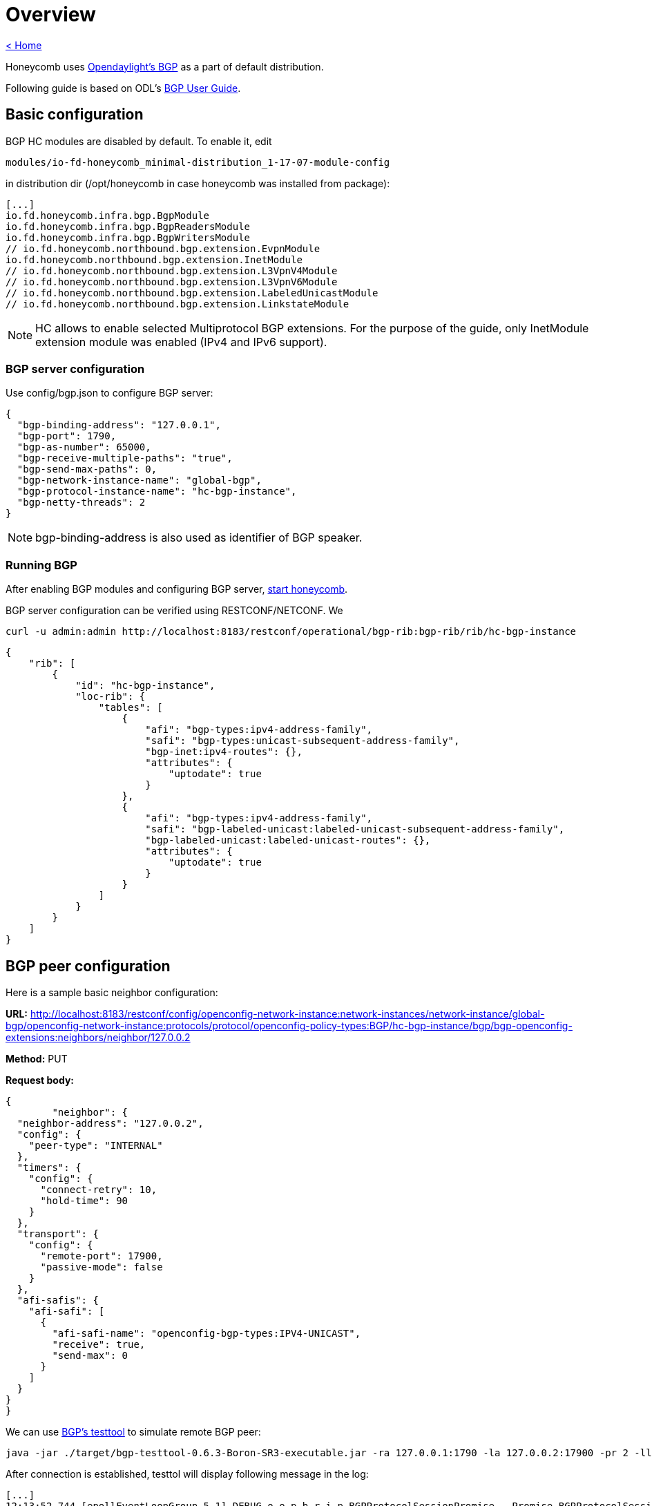 = Overview

link:release_notes.html[< Home]

Honeycomb uses link:https://wiki.opendaylight.org/view/BGP_LS_PCEP:BGP_Use_Cases[Opendaylight's BGP]
as a part of default distribution.

Following guide is based on ODL's link:http://docs.opendaylight.org/en/stable-boron/user-guide/bgp-user-guide.html#overview[BGP User Guide].

== Basic configuration

BGP HC modules are disabled by default. To enable it, edit

  modules/io-fd-honeycomb_minimal-distribution_1-17-07-module-config

in distribution dir (/opt/honeycomb in case honeycomb was installed from package):

[source]
----
[...]
io.fd.honeycomb.infra.bgp.BgpModule
io.fd.honeycomb.infra.bgp.BgpReadersModule
io.fd.honeycomb.infra.bgp.BgpWritersModule
// io.fd.honeycomb.northbound.bgp.extension.EvpnModule
io.fd.honeycomb.northbound.bgp.extension.InetModule
// io.fd.honeycomb.northbound.bgp.extension.L3VpnV4Module
// io.fd.honeycomb.northbound.bgp.extension.L3VpnV6Module
// io.fd.honeycomb.northbound.bgp.extension.LabeledUnicastModule
// io.fd.honeycomb.northbound.bgp.extension.LinkstateModule
----

NOTE: HC allows to enable selected Multiprotocol BGP extensions. For the purpose of the guide, only InetModule
extension module was enabled (IPv4 and IPv6 support).

=== BGP server configuration

Use config/bgp.json to configure BGP server:

[source,json]
----
{
  "bgp-binding-address": "127.0.0.1",
  "bgp-port": 1790,
  "bgp-as-number": 65000,
  "bgp-receive-multiple-paths": "true",
  "bgp-send-max-paths": 0,
  "bgp-network-instance-name": "global-bgp",
  "bgp-protocol-instance-name": "hc-bgp-instance",
  "bgp-netty-threads": 2
}
----

NOTE: bgp-binding-address is also used as identifier of BGP speaker.

=== Running BGP

After enabling BGP modules and configuring BGP server,
link:user_running_honeycomb.html#_starting_honeycomb_agent[start honeycomb].

BGP server configuration can be verified using RESTCONF/NETCONF. We

  curl -u admin:admin http://localhost:8183/restconf/operational/bgp-rib:bgp-rib/rib/hc-bgp-instance

[source,json]
----
{
    "rib": [
        {
            "id": "hc-bgp-instance",
            "loc-rib": {
                "tables": [
                    {
                        "afi": "bgp-types:ipv4-address-family",
                        "safi": "bgp-types:unicast-subsequent-address-family",
                        "bgp-inet:ipv4-routes": {},
                        "attributes": {
                            "uptodate": true
                        }
                    },
                    {
                        "afi": "bgp-types:ipv4-address-family",
                        "safi": "bgp-labeled-unicast:labeled-unicast-subsequent-address-family",
                        "bgp-labeled-unicast:labeled-unicast-routes": {},
                        "attributes": {
                            "uptodate": true
                        }
                    }
                ]
            }
        }
    ]
}
----

== BGP peer configuration

Here is a sample basic neighbor configuration:

*URL:* http://localhost:8183/restconf/config/openconfig-network-instance:network-instances/network-instance/global-bgp/openconfig-network-instance:protocols/protocol/openconfig-policy-types:BGP/hc-bgp-instance/bgp/bgp-openconfig-extensions:neighbors/neighbor/127.0.0.2

*Method:* PUT

*Request body:*

[source,json]
----
{
	"neighbor": {
  "neighbor-address": "127.0.0.2",
  "config": {
    "peer-type": "INTERNAL"
  },
  "timers": {
    "config": {
      "connect-retry": 10,
      "hold-time": 90
    }
  },
  "transport": {
    "config": {
      "remote-port": 17900,
      "passive-mode": false
    }
  },
  "afi-safis": {
    "afi-safi": [
      {
        "afi-safi-name": "openconfig-bgp-types:IPV4-UNICAST",
        "receive": true,
        "send-max": 0
      }
    ]
  }
}
}
----

We can use link:http://docs.opendaylight.org/en/stable-boron/user-guide/bgp-user-guide.html#bgp-test-tool[BGP's testtool]
to simulate remote BGP peer:

  java -jar ./target/bgp-testtool-0.6.3-Boron-SR3-executable.jar -ra 127.0.0.1:1790 -la 127.0.0.2:17900 -pr 2 -ll DEBUG --active true -as 65000 -mp true

After connection is established, testtol will display following message in the log:

  [...]
  12:13:52.744 [epollEventLoopGroup-5-1] DEBUG o.o.p.b.r.i.p.BGPProtocolSessionPromise - Promise BGPProtocolSessionPromise@750e2b97(incomplete) completed
  12:13:52.745 [epollEventLoopGroup-5-1] INFO  o.o.p.b.r.i.AbstractBGPSessionNegotiator - BGP Session with peer [id: 0xcab58201, L:/127.0.0.2:17900 - R:127.0.0.1/127.0.0.1:1790] established successfully.
  12:14:22.716 [epollEventLoopGroup-5-1] DEBUG o.o.p.b.r.i.BGPSessionImpl - Message was received: Keepalive [augmentation=[]]
  12:14:22.746 [epollEventLoopGroup-5-1] DEBUG o.o.p.b.r.i.BGPMessageToByteEncoder - Message sent to output: Keepalive [augmentation=[]]


Once the remote peer is connected and it advertised routes to local BGP system, routes are stored in peer’s RIBs.
The RIBs can be checked via REST:

*URL:*: http://localhost:8183/restconf/operational/bgp-rib:bgp-rib/rib/hc-bgp-instance/peer/bgp:%2F%2F127.0.0.2

*Method:* GET

*Response Body:*

[source,json]
----
{
    "peer": [
        {
            "peer-id": "bgp://127.0.0.2",
            "supported-tables": [
                {
                    "afi": "bgp-types:ipv4-address-family",
                    "safi": "bgp-types:unicast-subsequent-address-family",
                    "send-receive": "both"
                },
                {
                    "afi": "bgp-linkstate:linkstate-address-family",
                    "safi": "bgp-linkstate:linkstate-subsequent-address-family"
                }
            ],
            "effective-rib-in": {
                "tables": [
                    {
                        "afi": "bgp-linkstate:linkstate-address-family",
                        "safi": "bgp-linkstate:linkstate-subsequent-address-family",
                        "bgp-linkstate:linkstate-routes": {},
                        "attributes": {
                            "uptodate": true
                        }
                    },
                    {
                        "afi": "bgp-types:ipv4-address-family",
                        "safi": "bgp-types:unicast-subsequent-address-family",
                        "bgp-inet:ipv4-routes": {
                            "ipv4-route": [
                                {
                                    "path-id": 5,
                                    "prefix": "1.1.1.1/31",
                                    "attributes": {
                                        "as-path": {},
                                        "origin": {
                                            "value": "egp"
                                        },
                                        "local-pref": {
                                            "pref": 100
                                        },
                                        "ipv4-next-hop": {
                                            "global": "127.1.1.1"
                                        },
                                        "multi-exit-disc": {
                                            "med": 0
                                        }
                                    }
                                },
                                {
                                    "path-id": 5,
                                    "prefix": "1.1.1.2/31",
                                    "attributes": {
                                        "as-path": {},
                                        "origin": {
                                            "value": "egp"
                                        },
                                        "local-pref": {
                                            "pref": 100
                                        },
                                        "ipv4-next-hop": {
                                            "global": "127.1.1.1"
                                        },
                                        "multi-exit-disc": {
                                            "med": 0
                                        }
                                    }
                                }
                            ]
                        },
                        "attributes": {
                            "uptodate": true
                        }
                    }
                ]
            },
            "adj-rib-out": {
                "tables": [
                    {
                        "afi": "bgp-linkstate:linkstate-address-family",
                        "safi": "bgp-linkstate:linkstate-subsequent-address-family",
                        "bgp-linkstate:linkstate-routes": {},
                        "attributes": {
                            "uptodate": false
                        }
                    },
                    {
                        "afi": "bgp-types:ipv4-address-family",
                        "safi": "bgp-types:unicast-subsequent-address-family",
                        "bgp-inet:ipv4-routes": {},
                        "attributes": {
                            "uptodate": false
                        }
                    }
                ]
            },
            "peer-role": "ibgp",
            "adj-rib-in": {
                "tables": [
                    {
                        "afi": "bgp-linkstate:linkstate-address-family",
                        "safi": "bgp-linkstate:linkstate-subsequent-address-family",
                        "bgp-linkstate:linkstate-routes": {},
                        "attributes": {
                            "uptodate": true
                        }
                    },
                    {
                        "afi": "bgp-types:ipv4-address-family",
                        "safi": "bgp-types:unicast-subsequent-address-family",
                        "bgp-inet:ipv4-routes": {
                            "ipv4-route": [
                                {
                                    "path-id": 5,
                                    "prefix": "1.1.1.1/31",
                                    "attributes": {
                                        "as-path": {},
                                        "origin": {
                                            "value": "egp"
                                        },
                                        "local-pref": {
                                            "pref": 100
                                        },
                                        "ipv4-next-hop": {
                                            "global": "127.1.1.1"
                                        },
                                        "multi-exit-disc": {
                                            "med": 0
                                        }
                                    }
                                },
                                {
                                    "path-id": 5,
                                    "prefix": "1.1.1.2/31",
                                    "attributes": {
                                        "as-path": {},
                                        "origin": {
                                            "value": "egp"
                                        },
                                        "local-pref": {
                                            "pref": 100
                                        },
                                        "ipv4-next-hop": {
                                            "global": "127.1.1.1"
                                        },
                                        "multi-exit-disc": {
                                            "med": 0
                                        }
                                    }
                                }
                            ]
                        },
                        "attributes": {
                            "uptodate": true
                        }
                    }
                ]
            }
        }
    ]
}
----

== RIB programming

The OpenDaylight BGP implementation also supports routes injection via Application Peer.
Such peer has its own programmable RIB, which can be modified by user.
This concept allows user to originate new routes and advertise them to all connected peers.

Following configuration sample show a way to configure the Application Peer:

*URL:* http://localhost:8183/restconf/config/openconfig-network-instance:network-instances/network-instance/global-bgp/openconfig-network-instance:protocols/protocol/openconfig-policy-types:BGP/hc-bgp-instance/bgp/bgp-openconfig-extensions:neighbors/neighbor/10.25.1.9

*Method:* PUT

*Request body:*

[source,json]
----
{
  "neighbor": {
    "neighbor-address": "10.25.1.9",
    "config": {
      "peer-group": "application-peers"
    },
    "afi-safis": {
      "afi-safi": [
        {
          "afi-safi-name": "openconfig-bgp-types:IPV4-UNICAST",
          "receive": true,
          "send-max": 0
        },
        {
          "afi-safi-name": "openconfig-bgp-types:IPV4-LABELLED-UNICAST",
          "receive": true,
          "send-max": 0
        }
      ]
    }
  }
}
----

The Application Peer presence can be verified via REST:

*URL:* http://localhost:8183/restconf/operational/bgp-rib:bgp-rib/rib/hc-bgp-instance/peer/bgp:%2F%2F10.25.1.9

*Method:* GET

*Response body:*

[source,json]
----
{
    "peer": [
        {
            "peer-id": "bgp://10.25.1.9",
            "effective-rib-in": {
                "tables": [
                    {
                        "afi": "bgp-types:ipv4-address-family",
                        "safi": "bgp-types:unicast-subsequent-address-family",
                        "bgp-inet:ipv4-routes": {},
                        "attributes": {
                            "uptodate": false
                        }
                    },
                    {
                        "afi": "bgp-types:ipv4-address-family",
                        "safi": "bgp-labeled-unicast:labeled-unicast-subsequent-address-family",
                        "bgp-labeled-unicast:labeled-unicast-routes": {},
                        "attributes": {
                            "uptodate": false
                        }
                    }
                ]
            },
            "peer-role": "internal",
            "adj-rib-in": {
                "tables": [
                    {
                        "afi": "bgp-types:ipv4-address-family",
                        "safi": "bgp-types:unicast-subsequent-address-family",
                        "bgp-inet:ipv4-routes": {},
                        "attributes": {
                            "uptodate": false
                        }
                    },
                    {
                        "afi": "bgp-types:ipv4-address-family",
                        "safi": "bgp-labeled-unicast:labeled-unicast-subsequent-address-family",
                        "bgp-labeled-unicast:labeled-unicast-routes": {},
                        "attributes": {
                            "uptodate": false
                        }
                    }
                ]
            }
        }
    ]
}
----

=== Programmable RIB

Next example shows how to inject a route into the programmable RIB.

*URL:* http://localhost:8183/restconf/config/bgp-rib:application-rib/10.25.1.9/tables/bgp-types:ipv4-address-family/bgp-types:unicast-subsequent-address-family/bgp-inet:ipv4-routes/ipv4-route/10.0.0.11%2F32/0

*Method:* PUT

*Request body:*

[source,xml]
----
<ipv4-route xmlns="urn:opendaylight:params:xml:ns:yang:bgp-inet">
    <path-id>0</path-id>
    <prefix>10.0.0.11/32</prefix>
    <attributes>
        <as-path></as-path>
        <origin>
            <value>igp</value>
        </origin>
        <local-pref>
            <pref>100</pref>
        </local-pref>
        <ipv4-next-hop>
            <global>10.11.1.1</global>
        </ipv4-next-hop>
    </attributes>
</ipv4-route>
----

Once the remote peer is connected (we used testtool to simulate it)
and it advertised routes to local BGP system, routes are stored in peer’s RIBs. The RIBs can be checked via REST:


*URL:* http://localhost:8183/restconf/operational/bgp-rib:bgp-rib/rib/hc-bgp-instance/peer/bgp:%2F%2F127.0.0.2

*Method:* GET

*Response body:*

[source,json]
----
{
    "peer": [
        {
            "peer-id": "bgp://127.0.0.2",
            "supported-tables": [
                {
                    "afi": "bgp-types:ipv4-address-family",
                    "safi": "bgp-types:unicast-subsequent-address-family",
                    "send-receive": "both"
                },
                {
                    "afi": "bgp-linkstate:linkstate-address-family",
                    "safi": "bgp-linkstate:linkstate-subsequent-address-family"
                }
            ],
            "effective-rib-in": {
                "tables": [
                    {
                        "afi": "bgp-linkstate:linkstate-address-family",
                        "safi": "bgp-linkstate:linkstate-subsequent-address-family",
                        "bgp-linkstate:linkstate-routes": {},
                        "attributes": {
                            "uptodate": true
                        }
                    },
                    {
                        "afi": "bgp-types:ipv4-address-family",
                        "safi": "bgp-types:unicast-subsequent-address-family",
                        "bgp-inet:ipv4-routes": {
                            "ipv4-route": [
                                {
                                    "path-id": 5,
                                    "prefix": "1.1.1.1/31",
                                    "attributes": {
                                        "as-path": {},
                                        "origin": {
                                            "value": "egp"
                                        },
                                        "local-pref": {
                                            "pref": 100
                                        },
                                        "ipv4-next-hop": {
                                            "global": "127.1.1.1"
                                        },
                                        "multi-exit-disc": {
                                            "med": 0
                                        }
                                    }
                                },
                                {
                                    "path-id": 5,
                                    "prefix": "1.1.1.2/31",
                                    "attributes": {
                                        "as-path": {},
                                        "origin": {
                                            "value": "egp"
                                        },
                                        "local-pref": {
                                            "pref": 100
                                        },
                                        "ipv4-next-hop": {
                                            "global": "127.1.1.1"
                                        },
                                        "multi-exit-disc": {
                                            "med": 0
                                        }
                                    }
                                }
                            ]
                        },
                        "attributes": {
                            "uptodate": true
                        }
                    }
                ]
            },
            "adj-rib-out": {
                "tables": [
                    {
                        "afi": "bgp-linkstate:linkstate-address-family",
                        "safi": "bgp-linkstate:linkstate-subsequent-address-family",
                        "bgp-linkstate:linkstate-routes": {},
                        "attributes": {
                            "uptodate": false
                        }
                    },
                    {
                        "afi": "bgp-types:ipv4-address-family",
                        "safi": "bgp-types:unicast-subsequent-address-family",
                        "bgp-inet:ipv4-routes": {
                            "ipv4-route": [
                                {
                                    "path-id": 1,
                                    "prefix": "10.0.0.11/32",
                                    "attributes": {
                                        "as-path": {},
                                        "origin": {
                                            "value": "igp"
                                        },
                                        "local-pref": {
                                            "pref": 100
                                        },
                                        "ipv4-next-hop": {
                                            "global": "10.11.1.1"
                                        }
                                    }
                                }
                            ]
                        },
                        "attributes": {
                            "uptodate": false
                        }
                    }
                ]
            },
            "peer-role": "ibgp",
            "adj-rib-in": {
                "tables": [
                    {
                        "afi": "bgp-linkstate:linkstate-address-family",
                        "safi": "bgp-linkstate:linkstate-subsequent-address-family",
                        "bgp-linkstate:linkstate-routes": {},
                        "attributes": {
                            "uptodate": true
                        }
                    },
                    {
                        "afi": "bgp-types:ipv4-address-family",
                        "safi": "bgp-types:unicast-subsequent-address-family",
                        "bgp-inet:ipv4-routes": {
                            "ipv4-route": [
                                {
                                    "path-id": 5,
                                    "prefix": "1.1.1.1/31",
                                    "attributes": {
                                        "as-path": {},
                                        "origin": {
                                            "value": "egp"
                                        },
                                        "local-pref": {
                                            "pref": 100
                                        },
                                        "ipv4-next-hop": {
                                            "global": "127.1.1.1"
                                        },
                                        "multi-exit-disc": {
                                            "med": 0
                                        }
                                    }
                                },
                                {
                                    "path-id": 5,
                                    "prefix": "1.1.1.2/31",
                                    "attributes": {
                                        "as-path": {},
                                        "origin": {
                                            "value": "egp"
                                        },
                                        "local-pref": {
                                            "pref": 100
                                        },
                                        "ipv4-next-hop": {
                                            "global": "127.1.1.1"
                                        },
                                        "multi-exit-disc": {
                                            "med": 0
                                        }
                                    }
                                }
                            ]
                        },
                        "attributes": {
                            "uptodate": true
                        }
                    }
                ]
            }
        }
    ]
}
----

Also the same route should appeared in Loc-RIB now:

*URL:* http://localhost:8183/restconf/operational/bgp-rib:bgp-rib/rib/hc-bgp-instance/loc-rib

*Method:* GET

*Response body:*

[source,json]
----
{
    "loc-rib": {
        "tables": [
            {
                "afi": "bgp-types:ipv4-address-family",
                "safi": "bgp-types:unicast-subsequent-address-family",
                "bgp-inet:ipv4-routes": {
                    "ipv4-route": [
                        {
                            "path-id": 1,
                            "prefix": "10.0.0.11/32",
                            "attributes": {
                                "as-path": {},
                                "origin": {
                                    "value": "igp"
                                },
                                "local-pref": {
                                    "pref": 100
                                },
                                "ipv4-next-hop": {
                                    "global": "10.11.1.1"
                                }
                            }
                        },
                        {
                            "path-id": 1,
                            "prefix": "1.1.1.1/31",
                            "attributes": {
                                "as-path": {},
                                "origin": {
                                    "value": "egp"
                                },
                                "local-pref": {
                                    "pref": 100
                                },
                                "ipv4-next-hop": {
                                    "global": "127.1.1.1"
                                },
                                "multi-exit-disc": {
                                    "med": 0
                                }
                            }
                        },
                        {
                            "path-id": 1,
                            "prefix": "1.1.1.2/31",
                            "attributes": {
                                "as-path": {},
                                "origin": {
                                    "value": "egp"
                                },
                                "local-pref": {
                                    "pref": 100
                                },
                                "ipv4-next-hop": {
                                    "global": "127.1.1.1"
                                },
                                "multi-exit-disc": {
                                    "med": 0
                                }
                            }
                        }
                    ]
                }
            },
            {
                "afi": "bgp-types:ipv4-address-family",
                "safi": "bgp-labeled-unicast:labeled-unicast-subsequent-address-family",
                "bgp-labeled-unicast:labeled-unicast-routes": {}
            }
        ]
    }
}
----


== Integration with VPP

Honeycomb BGP implementation emits notifications on loc-rib modifications.
Hc2vpp provides BgpInetModule module which translates
link:http://docs.opendaylight.org/en/stable-boron/user-guide/bgp-user-guide.html#ip-unicast-api[IPv4/IPv6 unicast]
routes from loc-rib into VPP FIB.

The BgpInetModule is disabled by default. To enable it, edit

  modules/io-fd-hc2vpp-integration_vpp-integration-distribution_1-17-07-module-config

in distribution dir (/opt/honeycomb in case honeycomb was installed from package), then restart honeycomb.

Let's add route using Application Peer:

*URL:* http://localhost:8183/restconf/config/bgp-rib:application-rib/10.25.1.9/tables/bgp-types:ipv4-address-family/bgp-types:unicast-subsequent-address-family/bgp-inet:ipv4-routes/ipv4-route/10.0.0.12%2F32/0

*Method:* PUT

*Request body:*

[source,xml]
----
<ipv4-route xmlns="urn:opendaylight:params:xml:ns:yang:bgp-inet">
    <path-id>0</path-id>
    <prefix>10.0.0.12/32</prefix>
    <attributes>
        <as-path></as-path>
        <origin>
            <value>igp</value>
        </origin>
        <local-pref>
            <pref>100</pref>
        </local-pref>
        <ipv4-next-hop>
            <global>10.11.1.1</global>
        </ipv4-next-hop>
    </attributes>
</ipv4-route>
----

Also the same route should appeared in VPP now:

*URL:* http://localhost:8183/restconf/operational/hc2vpp-ietf-routing:routing-state/routing-instance/vpp-routing-instance/routing-protocols/routing-protocol/learned-protocol-0/static-routes/hc2vpp-ietf-ipv4-unicast-routing:ipv4

*Method:* GET

*Response body:*

[source,json]
----
{
    "hc2vpp-ietf-ipv4-unicast-routing:ipv4": {
        "route": [
            {
                "id": 0,
                "vpp-ipv4-route-state": {},
                "next-hop": "0.0.0.0",
                "destination-prefix": "0.0.0.0/0"
            },
            {
                "id": 1,
                "vpp-ipv4-route-state": {},
                "next-hop": "0.0.0.0",
                "destination-prefix": "0.0.0.0/32"
            },
            {
                "id": 7,
                "vpp-ipv4-route-state": {},
                "next-hop": "10.11.1.1",
                "destination-prefix": "10.0.0.12/32"
            },
            {
                "id": 8,
                "vpp-ipv4-route-state": {},
                "next-hop": "0.0.0.0",
                "destination-prefix": "10.11.1.1/32"
            },
            {
                "id": 2,
                "vpp-ipv4-route-state": {},
                "next-hop": "0.0.0.0",
                "destination-prefix": "224.0.0.0/4"
            },
            {
                "id": 3,
                "vpp-ipv4-route-state": {},
                "next-hop": "0.0.0.0",
                "destination-prefix": "240.0.0.0/4"
            },
            {
                "id": 4,
                "vpp-ipv4-route-state": {},
                "next-hop": "0.0.0.0",
                "destination-prefix": "255.255.255.255/32"
            }
        ]
    }
}
----

NOTE: Honeycomb persists config state between restarts. So you may also see 10.0.0.11 route that was added first.
In order to remove persisted configuration, simply rm -rf /var/lib/honeycomb before starting honeycomb.

== Postman collection with examples

All the request examples can be found {project-git-web}/bgp/bgp_postman_collection?h={project-branch}[BGP postman collection].